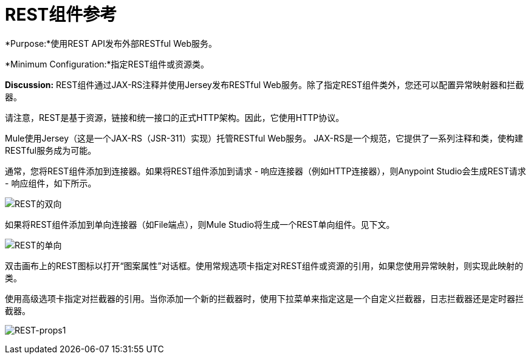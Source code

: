 =  REST组件参考

*Purpose:*使用REST API发布外部RESTful Web服务。

*Minimum Configuration:*指定REST组件或资源类。

*Discussion:* REST组件通过JAX-RS注释并使用Jersey发布RESTful Web服务。除了指定REST组件类外，您还可以配置异常映射器和拦截器。

请注意，REST是基于资源，链接和统一接口的正式HTTP架构。因此，它使用HTTP协议。

Mule使用Jersey（这是一个JAX-RS（JSR-311）实现）托管RESTful Web服务。 JAX-RS是一个规范，它提供了一系列注释和类，使构建RESTful服务成为可能。

通常，您将REST组件添加到连接器。如果将REST组件添加到请求 - 响应连接器（例如HTTP连接器），则Anypoint Studio会生成REST请求 - 响应组件，如下所示。

image:REST-twoway.png[REST的双向]

如果将REST组件添加到单向连接器（如File端点），则Mule Studio将生成一个REST单向组件。见下文。

image:REST-oneway.png[REST的单向]

双击画布上的REST图标以打开“图案属性”对话框。使用常规选项卡指定对REST组件或资源的引用，如果您使用异常映射，则实现此映射的类。

使用高级选项卡指定对拦截器的引用。当你添加一个新的拦截器时，使用下拉菜单来指定这是一个自定义拦截器，日志拦截器还是定时器拦截器。

image:REST-props1.png[REST-props1]
